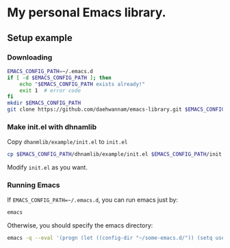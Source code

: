 * My personal Emacs library.
** Setup example
*** Downloading
#+begin_src sh
EMACS_CONFIG_PATH=~/.emacs.d
if [ -d $EMACS_CONFIG_PATH ]; then
    echo "$EMACS_CONFIG_PATH exists already!"
    exit 1  # error code
fi
mkdir $EMACS_CONFIG_PATH
git clone https://github.com/daehwannam/emacs-library.git $EMACS_CONFIG_PATH/dhnamlib
#+end_src

*** Make init.el with dhnamlib
Copy ~dhanmlib/example/init.el~ to ~init.el~
#+begin_src sh
cp $EMACS_CONFIG_PATH/dhnamlib/example/init.el $EMACS_CONFIG_PATH/init.el
#+end_src

Modify ~init.el~ as you want.

*** Running Emacs
If ~EMACS_CONFIG_PATH=~/.emacs.d~, you can run emacs just by:
#+begin_src sh
emacs
#+end_src

Otherwise, you should specify the emacs directory:
#+begin_src sh
emacs -q --eval '(progn (let ((config-dir "~/some-emacs.d/")) (setq user-emacs-directory config-dir) (load-file (concat config-dir "init.el"))))'
#+end_src

